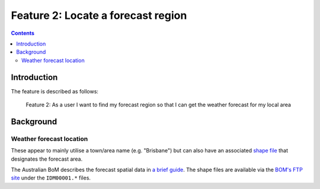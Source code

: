***********************************
Feature 2: Locate a forecast region
***********************************

.. contents::

Introduction
============

The feature is described as follows:

    Feature 2: As a user I want to find my forecast region so that I can get
    the weather forecast for my local area



Background
==========

Weather forecast location
-------------------------

These appear to mainly utilise a town/area name (e.g. "Brisbane") but can also
have an associated `shape file <https://en.wikipedia.org/wiki/Shapefile>`_ that
designates the forecast area.

The Australian BoM describes the forecast spatial data in `a brief
guide <http://reg.bom.gov.au/catalogue/spatialdata.pdf>`_. The shape files are
available via the `BOM's FTP site
<ftp://ftp.bom.gov.au/anon/home/adfd/spatial/>`_ under the ``IDM00001.*`` files.


